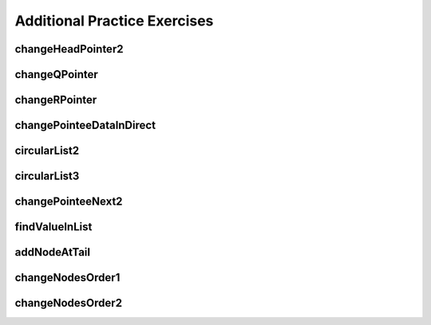 .. This file is part of the OpenDSA eTextbook project. See
.. http://opendsa.org for more details.
.. Copyright (c) 2012-2020 by the OpenDSA Project Contributors, and
.. distributed under an MIT open source license.

.. avmetadata::
   :author: Mostafa Mohammed
   :keyword: Pointers


Additional Practice Exercises
=============================

changeHeadPointer2
------------------

.. extrtoolembed:: 'changeHeadPointer2'
   :workout_id: 416


changeQPointer
--------------

.. extrtoolembed:: 'changeQPointer'
   :workout_id: 417


changeRPointer
------------------

.. extrtoolembed:: 'changeRPointer'
   :workout_id: 418


changePointeeDataInDirect
-------------------------

.. extrtoolembed:: 'changePointeeDataInDirect'
   :workout_id: 420


circularList2
-------------

.. extrtoolembed:: 'circularList2'
   :workout_id: 422


circularList3
-------------

.. extrtoolembed:: 'circularList3'
   :workout_id: 423


changePointeeNext2
------------------

.. extrtoolembed:: 'changePointeeNext2'
   :workout_id: 425


findValueInList
---------------

.. extrtoolembed:: 'findValueInList'
   :workout_id: 427


addNodeAtTail
-------------

.. extrtoolembed:: 'addNodeAtTail'
   :workout_id: 430


changeNodesOrder1
-----------------

.. extrtoolembed:: 'changeNodesOrder1'
   :workout_id: 431


changeNodesOrder2
-----------------

.. extrtoolembed:: 'changeNodesOrder2'
   :workout_id: 432

